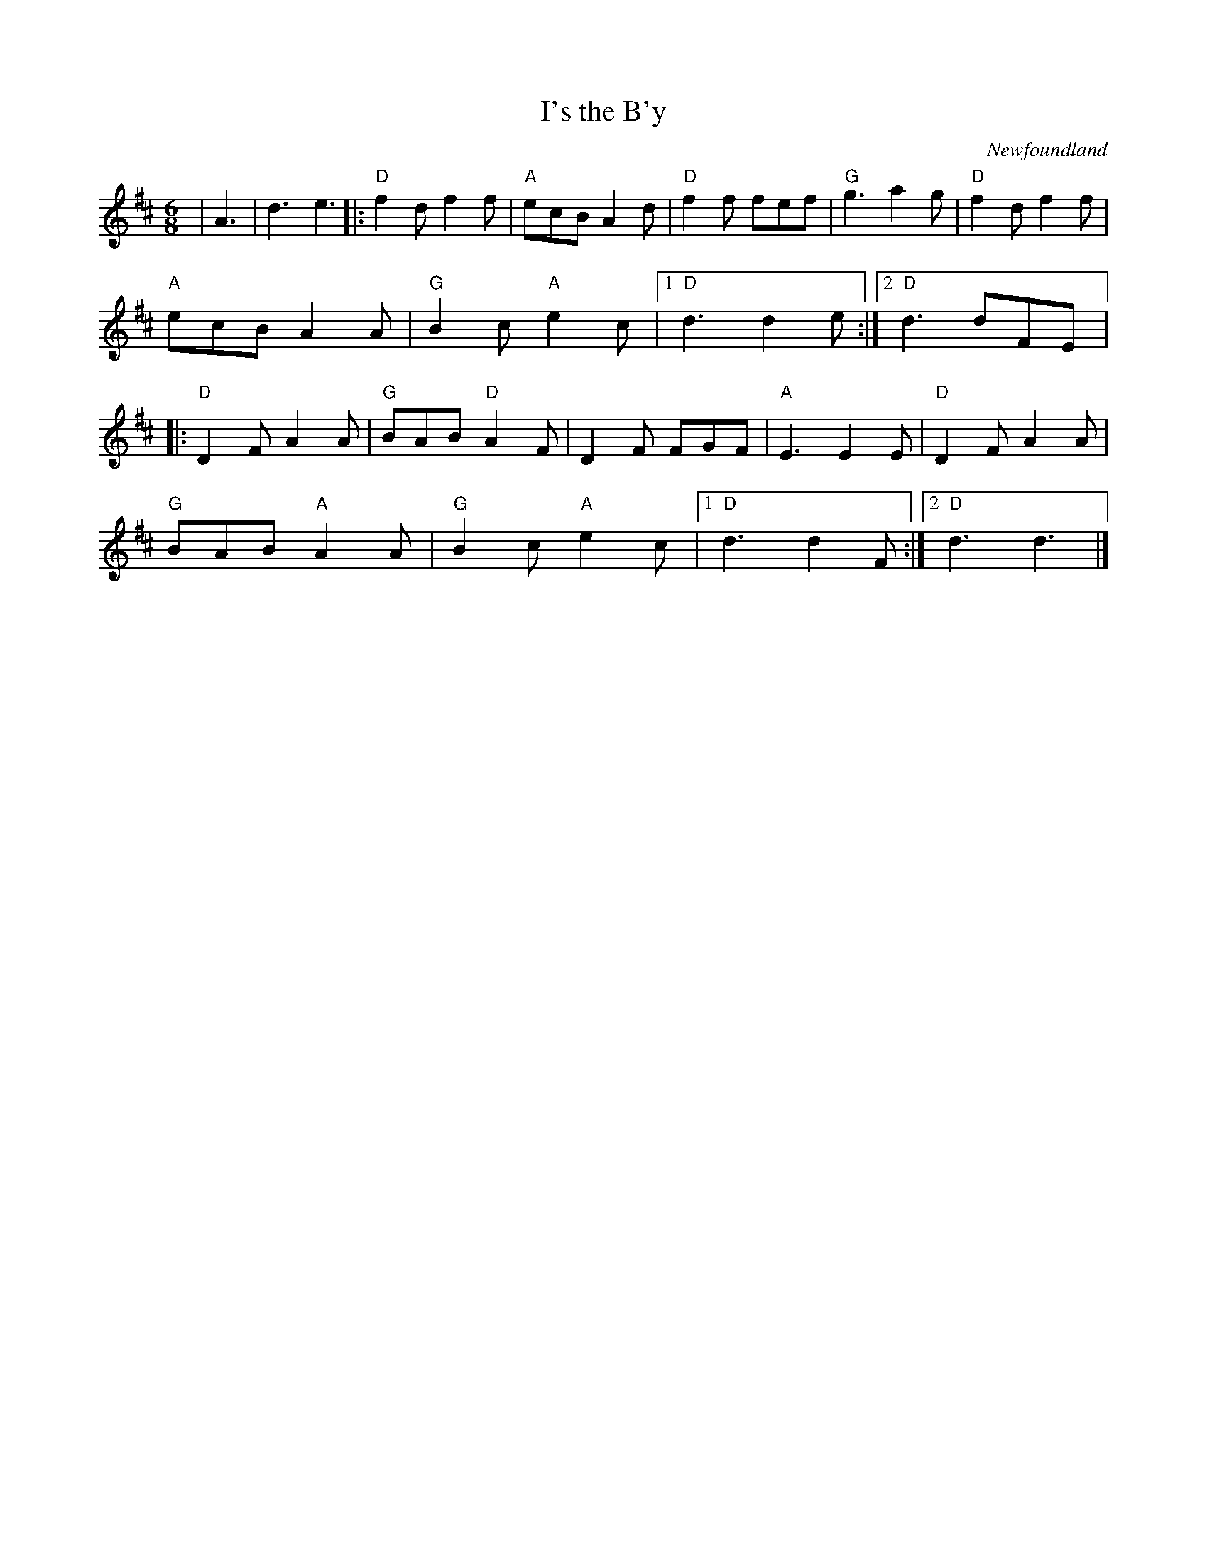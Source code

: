 X: 347
T:I's the B'y
N: page 121
N: heptatonic
R: song
C:Newfoundland
M:6/8
L:1/8
K:D
|A3| d3 e3|:"D" f2 d f2 f|"A"ecB A2 d|"D"f2 f fef|"G"g3 a2 g|"D"f2 d f2 f|
"A"ecB A2 A| "G"B2 c"A"e2 c|[1 "D" d3 d2 e:|[2"D"d3 dFE |:
"D"D2 F A2 A|"G"BAB"D"A2 F|D2 F FGF|"A"E3 E2 E|"D"D2 F A2 A|
"G"BAB"A"A2 A|"G"B2 c"A" e2 c|[1"D"d3 d2 F:|[2"D" d3 d3|]
